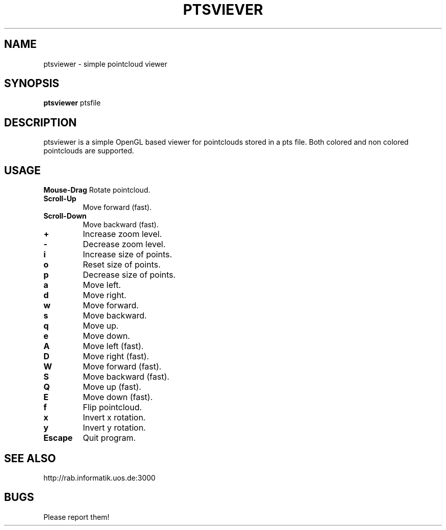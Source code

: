 .TH PTSVIEVER 1 ptsviewer\-VERSION
.SH NAME
ptsviewer \- simple pointcloud viewer
.SH SYNOPSIS
.B ptsviewer
.RB "ptsfile"
.SH DESCRIPTION
ptsviewer is a simple OpenGL based viewer for pointclouds stored in a pts file.
Both colored and non colored pointclouds are supported.
.SH USAGE
.B Mouse\-Drag
Rotate pointcloud.
.TP
.B Scroll\-Up
Move forward (fast).
.TP
.B Scroll\-Down
Move backward (fast).
.TP
.B +
Increase zoom level.
.TP
.B -
Decrease zoom level.
.TP
.B i
Increase size of points.
.TP
.B o
Reset size of points.
.TP
.B p
Decrease size of points.
.TP
.B a
Move left.
.TP
.B d
Move right.
.TP
.B w
Move forward.
.TP
.B s
Move backward.
.TP
.B q
Move up.
.TP
.B e
Move down.
.TP
.B A
Move left (fast).
.TP
.B D
Move right (fast).
.TP
.B W
Move forward (fast).
.TP
.B S
Move backward (fast).
.TP
.B Q
Move up (fast).
.TP
.B E
Move down (fast).
.TP
.B f
Flip pointcloud.
.TP
.B x
Invert x rotation.
.TP
.B y
Invert y rotation.
.TP
.B Escape
Quit program.
.SH SEE ALSO
http://rab.informatik.uos.de:3000
.SH BUGS
Please report them!
